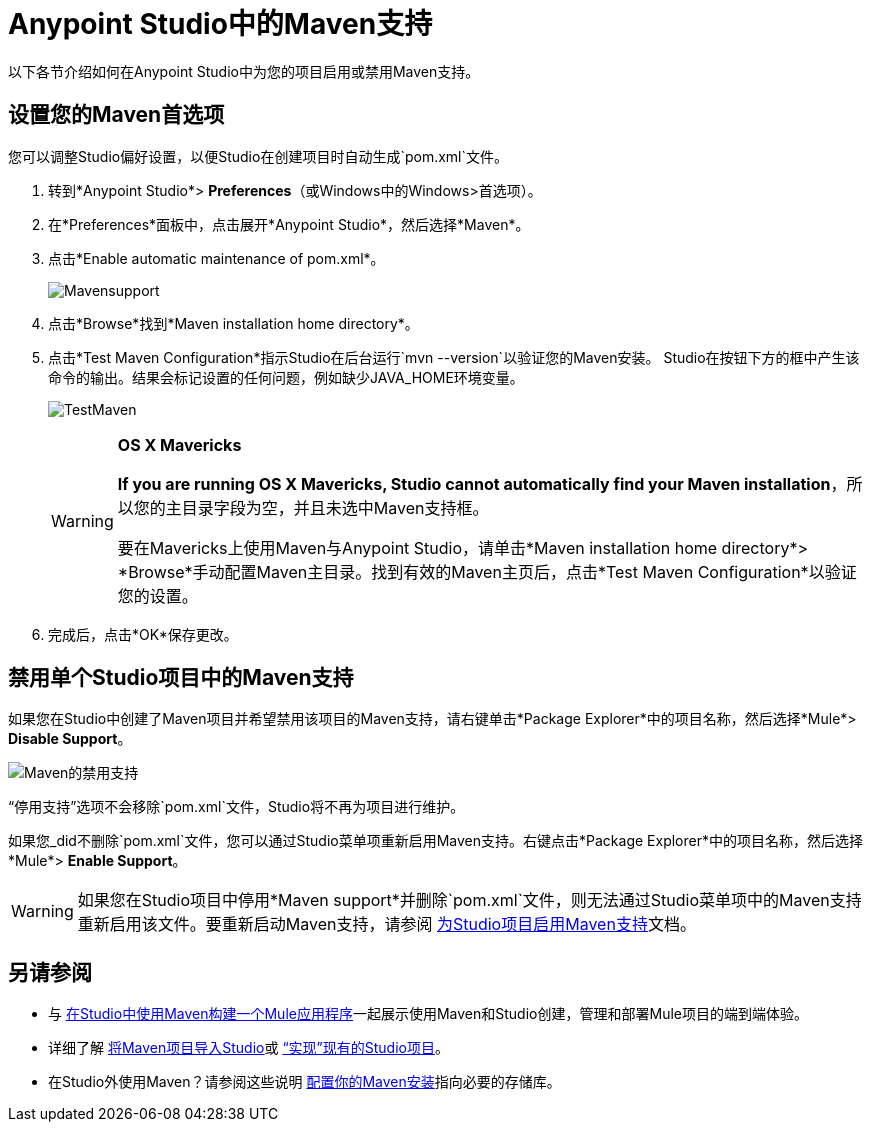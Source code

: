 =  Anypoint Studio中的Maven支持
:keywords: studio, maven, esb, version control, dependencies, libraries

以下各节介绍如何在Anypoint Studio中为您的项目启用或禁用Maven支持。

== 设置您的Maven首选项

您可以调整Studio偏好设置，以便Studio在创建项目时自动生成`pom.xml`文件。

. 转到*Anypoint Studio*> *Preferences*（或Windows中的Windows>首选项）。
. 在*Preferences*面板中，点击展开*Anypoint Studio*，然后选择*Maven*。
. 点击*Enable automatic maintenance of pom.xml*。
+
image:Mavensupport.png[Mavensupport]
+
. 点击*Browse*找到*Maven installation home directory*。
. 点击*Test Maven Configuration*指示Studio在后台运行`mvn --version`以验证您的Maven安装。 Studio在按钮下方的框中产生该命令的输出。结果会标记设置的任何问题，例如缺少JAVA_HOME环境变量。
+
image:TestMaven.png[TestMaven]
+
[WARNING]
====
*OS X Mavericks*

*If you are running OS X Mavericks, Studio cannot automatically find your Maven installation*，所以您的主目录字段为空，并且未选中Maven支持框。

要在Mavericks上使用Maven与Anypoint Studio，请单击*Maven installation home directory*> *Browse*手动配置Maven主目录。找到有效的Maven主页后，点击*Test Maven Configuration*以验证您的设置。
====
+
. 完成后，点击*OK*保存更改。

== 禁用单个Studio项目中的Maven支持

如果您在Studio中创建了Maven项目并希望禁用该项目的Maven支持，请右键单击*Package Explorer*中的项目名称，然后选择*Mule*> *Disable Support*。

image:maven-disable-support.png[Maven的禁用支持]

“停用支持”选项不会移除`pom.xml`文件，Studio将不再为项目进行维护。

如果您_did不删除`pom.xml`文件，您可以通过Studio菜单项重新启用Maven支持。右键点击*Package Explorer*中的项目名称，然后选择*Mule*> *Enable Support*。

[WARNING]
如果您在Studio项目中停用*Maven support*并删除`pom.xml`文件，则无法通过Studio菜单项中的Maven支持重新启用该文件。要重新启动Maven支持，请参阅 link:/anypoint-studio/v/6.5/enabling-maven-support-for-a-studio-project[为Studio项目启用Maven支持]文档。

== 另请参阅

* 与 link:/anypoint-studio/v/6.5/building-a-mule-application-with-maven-in-studio[在Studio中使用Maven构建一个Mule应用程序]一起展示使用Maven和Studio创建，管理和部署Mule项目的端到端体验。
* 详细了解 link:/anypoint-studio/v/6.5/importing-a-maven-project-into-studio[将Maven项目导入Studio]或 link:/anypoint-studio/v/6.5/enabling-maven-support-for-a-studio-project[“实现”现有的Studio项目]。
* 在Studio外使用Maven？请参阅这些说明 link:/mule-user-guide/v/3.8/configuring-maven-to-work-with-mule-esb[配置你的Maven安装]指向必要的存储库。




